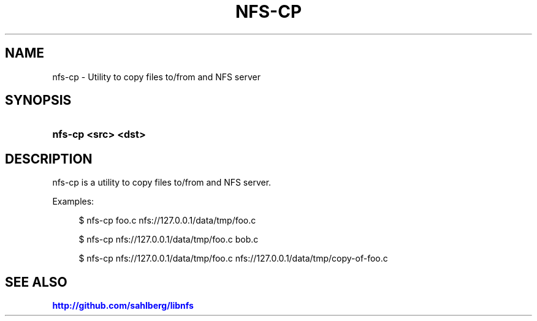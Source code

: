 '\" t
.\"     Title: nfs-cp
.\"    Author: [FIXME: author] [see http://docbook.sf.net/el/author]
.\" Generator: DocBook XSL Stylesheets v1.78.1 <http://docbook.sf.net/>
.\"      Date: 05/24/2015
.\"    Manual: nfs-cp: copy files to/from an NFS share
.\"    Source: nfs-cp
.\"  Language: English
.\"
.TH "NFS\-CP" "1" "05/24/2015" "nfs\-cp" "nfs\-cp: copy files to/from an"
.\" -----------------------------------------------------------------
.\" * Define some portability stuff
.\" -----------------------------------------------------------------
.\" ~~~~~~~~~~~~~~~~~~~~~~~~~~~~~~~~~~~~~~~~~~~~~~~~~~~~~~~~~~~~~~~~~
.\" http://bugs.debian.org/507673
.\" http://lists.gnu.org/archive/html/groff/2009-02/msg00013.html
.\" ~~~~~~~~~~~~~~~~~~~~~~~~~~~~~~~~~~~~~~~~~~~~~~~~~~~~~~~~~~~~~~~~~
.ie \n(.g .ds Aq \(aq
.el       .ds Aq '
.\" -----------------------------------------------------------------
.\" * set default formatting
.\" -----------------------------------------------------------------
.\" disable hyphenation
.nh
.\" disable justification (adjust text to left margin only)
.ad l
.\" -----------------------------------------------------------------
.\" * MAIN CONTENT STARTS HERE *
.\" -----------------------------------------------------------------
.SH "NAME"
nfs-cp \- Utility to copy files to/from and NFS server
.SH "SYNOPSIS"
.HP \w'\fBnfs\-cp\ <src>\ <dst>\fR\ 'u
\fBnfs\-cp <src> <dst>\fR
.SH "DESCRIPTION"
.PP
nfs\-cp is a utility to copy files to/from and NFS server\&.
.PP
Examples:
.sp
.if n \{\
.RS 4
.\}
.nf
$ nfs\-cp foo\&.c nfs://127\&.0\&.0\&.1/data/tmp/foo\&.c

$ nfs\-cp nfs://127\&.0\&.0\&.1/data/tmp/foo\&.c bob\&.c

$ nfs\-cp nfs://127\&.0\&.0\&.1/data/tmp/foo\&.c nfs://127\&.0\&.0\&.1/data/tmp/copy\-of\-foo\&.c
      
.fi
.if n \{\
.RE
.\}
.sp
.SH "SEE ALSO"
.PP
\m[blue]\fB\%http://github.com/sahlberg/libnfs\fR\m[]
